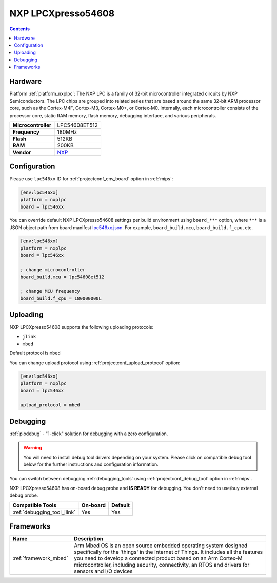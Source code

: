 
.. _board_nxplpc_lpc546xx:

NXP LPCXpresso54608
===================

.. contents::

Hardware
--------

Platform :ref:`platform_nxplpc`: The NXP LPC is a family of 32-bit microcontroller integrated circuits by NXP Semiconductors. The LPC chips are grouped into related series that are based around the same 32-bit ARM processor core, such as the Cortex-M4F, Cortex-M3, Cortex-M0+, or Cortex-M0. Internally, each microcontroller consists of the processor core, static RAM memory, flash memory, debugging interface, and various peripherals.

.. list-table::

  * - **Microcontroller**
    - LPC54608ET512
  * - **Frequency**
    - 180MHz
  * - **Flash**
    - 512KB
  * - **RAM**
    - 200KB
  * - **Vendor**
    - `NXP <https://os.mbed.com/platforms/LPCXpresso54608/?utm_source=platformio.org&utm_medium=docs>`__


Configuration
-------------

Please use ``lpc546xx`` ID for :ref:`projectconf_env_board` option in :ref:`mips`:

.. code-block:: ini

  [env:lpc546xx]
  platform = nxplpc
  board = lpc546xx

You can override default NXP LPCXpresso54608 settings per build environment using
``board_***`` option, where ``***`` is a JSON object path from
board manifest `lpc546xx.json <https://github.com/platformio/platform-nxplpc/blob/master/boards/lpc546xx.json>`_. For example,
``board_build.mcu``, ``board_build.f_cpu``, etc.

.. code-block:: ini

  [env:lpc546xx]
  platform = nxplpc
  board = lpc546xx

  ; change microcontroller
  board_build.mcu = lpc54608et512

  ; change MCU frequency
  board_build.f_cpu = 180000000L


Uploading
---------
NXP LPCXpresso54608 supports the following uploading protocols:

* ``jlink``
* ``mbed``

Default protocol is ``mbed``

You can change upload protocol using :ref:`projectconf_upload_protocol` option:

.. code-block:: ini

  [env:lpc546xx]
  platform = nxplpc
  board = lpc546xx

  upload_protocol = mbed

Debugging
---------

:ref:`piodebug` - "1-click" solution for debugging with a zero configuration.

.. warning::
    You will need to install debug tool drivers depending on your system.
    Please click on compatible debug tool below for the further
    instructions and configuration information.

You can switch between debugging :ref:`debugging_tools` using
:ref:`projectconf_debug_tool` option in :ref:`mips`.

NXP LPCXpresso54608 has on-board debug probe and **IS READY** for debugging. You don't need to use/buy external debug probe.

.. list-table::
  :header-rows:  1

  * - Compatible Tools
    - On-board
    - Default
  * - :ref:`debugging_tool_jlink`
    - Yes
    - Yes

Frameworks
----------
.. list-table::
    :header-rows:  1

    * - Name
      - Description

    * - :ref:`framework_mbed`
      - Arm Mbed OS is an open source embedded operating system designed specifically for the 'things' in the Internet of Things. It includes all the features you need to develop a connected product based on an Arm Cortex-M microcontroller, including security, connectivity, an RTOS and drivers for sensors and I/O devices
